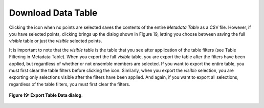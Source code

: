 Download Data Table |Download|
==============================

.. |Download| image:: icons/download.png

Clicking the |Download| icon when no points are selected saves the contents of the entire *Metadata Table* as a CSV file.  However, 
if you have selected points, clicking |Download| brings up the dialog shown in Figure 19, letting you choose between saving the 
full *visible* table or just the *visible* selected points.  

It is important to note that the *visible* table is the table that you see after application of the table filters 
(see Table Filtering in Metadata Table).  When you export the full *visible* table, you are export the table after the filters 
have been applied, but regardless of whether or not ensemble members are selected.  If you want to export the entire table, 
you must first clear the table filters before clicking the |Download| icon.  Similarly, when you export the *visible* selection, 
you are exporting only selections visible after the filters have been applied.  And again, if you want to export all selections, 
regardless of the table filters, you must first clear the filters.

.. figure:: figures/export-table-data.png
   :scale: 40 %
   :align: center

   **Figure 19: Export Table Data dialog.**
